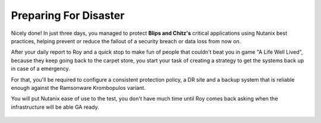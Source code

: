 .. _recover_start:

------------------------------------------------
Preparing For Disaster
------------------------------------------------


Nicely done! In just three days, you managed to protect **Blips and Chitz's** critical applications using Nutanix best practices, helping prevent or reduce the fallout of a security breach or data loss from now on.

After your daily report to Roy and a quick stop to make fun of people that couldn't beat you in game "A Life Well Lived", because they keep going back to the carpet store, you start your task of creating a strategy to get the systems back up in case of a emergency.

For that, you'll be required to configure a consistent protection policy, a DR site and a backup system that is reliable enough against the Ramsonware Krombopulos variant.

You will put Nutanix ease of use to the test, you don't have much time until Roy comes back asking when the infrastructure will be able GA ready.

.. figure:: images/vx.jpg
   :align: center
